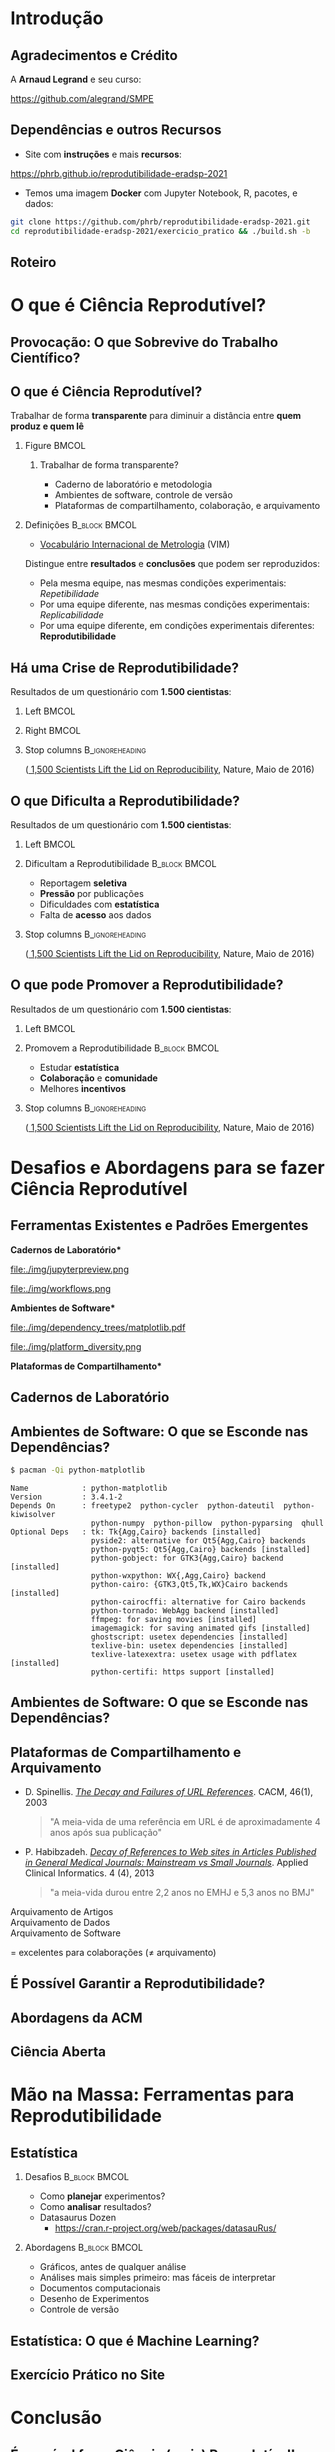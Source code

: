 #+STARTUP: beamer overview indent inlineimages logdrawer
#+TITLE: @@latex: Ciência Reprodutível para Experimentos em \\
#+TITLE: Computação de Alto Desempenho@@
#+AUTHOR:    \footnotesize \alert{Pedro Bruel}, Lucas Schnorr, Alfredo Goldman
#+DATE:      \scriptsize \emph{phrb@ime.usp.br} \newline \scriptsize \today
#+DESCRIPTION:
#+KEYWORDS:
#+LANGUAGE:  bt-br
#+OPTIONS:   H:2 num:t toc:nil @:t \n:nil ::t |:t ^:t -:t f:t *:t <:t
#+OPTIONS:   tex:t latex:t skip:nil d:nil todo:t pri:nil tags:not-in-toc
#+TAGS: noexport(n)

* LaTeX Setup                                      :B_ignoreheading:noexport:
:PROPERTIES:
:BEAMER_env: ignoreheading
:END:

See [[Emacs Setup]] below for local buffer variables

** LaTeX Configuration
:latex_header:
#+LATEX_CLASS: beamer
#+LATEX_CLASS_OPTIONS: [10pt, compress, aspectratio=169, xcolor={table,usenames,dvipsnames}]
#+LATEX_HEADER: \mode<beamer>{\usetheme[numbering=fraction, progressbar=none, titleformat frame=regular, titleformat title=regular, sectionpage=progressbar]{metropolis}}

#+COLUMNS: %40ITEM %10BEAMER_env(Env) %9BEAMER_envargs(Env Args) %4BEAMER_col(Col) %10BEAMER_extra(Extra)

#+LATEX_HEADER: \usepackage{sourcecodepro}
#+LATEX_HEADER: \usepackage{booktabs}
#+LATEX_HEADER: \usepackage{array}
#+LATEX_HEADER: \usepackage{listings}
#+LATEX_HEADER: \usepackage{multirow}
#+LATEX_HEADER: \usepackage{caption}
#+LATEX_HEADER: \usepackage{graphicx}
#+LATEX_HEADER: \usepackage[english]{babel}
#+LATEX_HEADER: \usepackage[scale=2]{ccicons}
#+LATEX_HEADER: \usepackage{hyperref}
#+LATEX_HEADER: \usepackage{relsize}
#+LATEX_HEADER: \usepackage{amsmath}
#+LATEX_HEADER: \usepackage{bm}
#+LATEX_HEADER: \usepackage{ragged2e}
#+LATEX_HEADER: \usepackage{textcomp}
#+LATEX_HEADER: \usepackage{pgfplots}
#+LATEX_HEADER: \usepgfplotslibrary{dateplot}

#+LATEX_HEADER: \definecolor{Base}{HTML}{191F26}
#+LATEX_HEADER: \definecolor{Accent}{HTML}{b10000}
#+LATEX_HEADER: \colorlet{Highlight}{Accent!18}

#+LATEX_HEADER: \setbeamercolor{alerted text}{fg=Accent}
#+LATEX_HEADER: \setbeamercolor{frametitle}{fg=Accent,bg=normal text.bg}
#+LATEX_HEADER: \setbeamercolor{normal text}{bg=black!2,fg=Base}

#+LATEX_HEADER: \usepackage{newpxtext}
#+LATEX_HEADER: \usepackage{newpxmath}
#+LATEX_HEADER: \usepackage{DejaVuSansMono}
#+LATEX_HEADER: \setmonofont{DejaVuSansMono}

#+LATEX_HEADER: \lstset{ %
#+LATEX_HEADER:   backgroundcolor={},
#+LATEX_HEADER:   basicstyle=\ttfamily\scriptsize,
#+LATEX_HEADER:   breakatwhitespace=true,
#+LATEX_HEADER:   breaklines=true,
#+LATEX_HEADER:   captionpos=n,
#+LATEX_HEADER:   commentstyle=\color{Accent},
# #+LATEX_HEADER:   escapeinside={\%*}{*)},
#+LATEX_HEADER:   extendedchars=true,
#+LATEX_HEADER:   frame=n,
#+LATEX_HEADER:   keywordstyle=\color{Accent},
#+LATEX_HEADER:   rulecolor=\color{black},
#+LATEX_HEADER:   showspaces=false,
#+LATEX_HEADER:   showstringspaces=false,
#+LATEX_HEADER:   showtabs=false,
#+LATEX_HEADER:   stepnumber=2,
#+LATEX_HEADER:   stringstyle=\color{gray},
#+LATEX_HEADER:   tabsize=2,
#+LATEX_HEADER: }
#+LATEX_HEADER: \renewcommand*{\UrlFont}{\ttfamily\smaller[2]\relax}
#+LATEX_HEADER: \graphicspath{{../../img/}}
#+LATEX_HEADER: \addtobeamertemplate{block begin}{}{\justifying}

#+LATEX_HEADER: \captionsetup[figure]{labelformat=empty}

#+LATEX_HEADER: \hypersetup{
#+LATEX_HEADER:     colorlinks=true,
#+LATEX_HEADER:     linkcolor={Accent},
#+LATEX_HEADER:     citecolor={Accent},
#+LATEX_HEADER:     urlcolor={Accent}
#+LATEX_HEADER: }

#+LATEX_HEADER: \makeatletter
#+LATEX_HEADER: \setlength{\metropolis@titleseparator@linewidth}{1pt}
#+LATEX_HEADER: \setlength{\metropolis@progressonsectionpage@linewidth}{2.5pt}
# #+LATEX_HEADER: \setlength{\metropolis@progressinheadfoot@linewidth}{2pt}
#+LATEX_HEADER: \makeatother
:end:

* Introdução
:PROPERTIES:
:UNNUMBERED: t
:END:
** Agradecimentos e Crédito
A *Arnaud Legrand* e seu curso:

#+latex: \bgroup\center
#+latex: \includegraphics[height=3.4cm]{./img/smpe_preview.png}

https://github.com/alegrand/SMPE

#+latex: \egroup

#+latex: \hfill\includegraphics[height=1.8cm]{./img/in_science_we_trust.jpg}

** Dependências e outros Recursos
- Site com *instruções* e mais *recursos*:

#+latex: \bgroup\center
#+latex: \includegraphics[height=3.4cm]{./img/eradsp_preview.png}

https://phrb.github.io/reprodutibilidade-eradsp-2021

#+latex: \egroup

- Temos uma imagem *Docker* com Jupyter Notebook, R, pacotes, e dados:

#+latex: \begin{center}\begin{minipage}{0.75\textwidth}
#+begin_SRC bash :results output :session *Shell* :eval no-export :exports code
git clone https://github.com/phrb/reprodutibilidade-eradsp-2021.git
cd reprodutibilidade-eradsp-2021/exercicio_pratico && ./build.sh -b
#+end_SRC
#+latex: \end{minipage}\end{center}

** Roteiro
#+TOC: :headlines 3

* O que é Ciência Reprodutível?
:PROPERTIES:
:CUSTOM_ID: sec:repro
:END:
** Provocação: O que Sobrevive do Trabalho Científico?
#+ATTR_LATEX: :width 0.9\textwidth
[[./img/iceberg_publication.png]]

** O que é Ciência Reprodutível?
#+latex: \begin{center}\colorbox{Highlight}{
Trabalhar de forma *transparente* para
diminuir a distância entre *quem produz e quem lê*
#+latex: }\end{center}

*** Figure                                                          :BMCOL:
:PROPERTIES:
:BEAMER_col: 0.4
:END:

#+ATTR_LATEX: :width 0.9\textwidth
[[./img/iceberg_publication.png]]

**** Trabalhar de forma transparente?
#+latex: \bgroup\footnotesize
- Caderno de laboratório e metodologia
- Ambientes de software, controle de versão
- Plataformas de compartilhamento, colaboração, e arquivamento
#+latex:  \egroup

*** Definições                                              :B_block:BMCOL:
:PROPERTIES:
:BEAMER_col: 0.6
:BEAMER_env: block
:END:

- [[https://www.bipm.org/utils/common/documents/jcgm/JCGM_200_2012.pdf][Vocabulário
  Internacional de Metrologia]] (VIM)

Distingue entre *resultados* e *conclusões* que podem ser reproduzidos:

- Pela mesma equipe, nas mesmas condições experimentais: /Repetibilidade/
- Por uma equipe diferente, nas mesmas condições experimentais: /Replicabilidade/
- Por   uma   equipe   diferente,    em   condições   experimentais   diferentes:
  *Reprodutibilidade*

** Há uma Crise de Reprodutibilidade?
Resultados de um questionário com *1.500 cientistas*:

*** Left                                                            :BMCOL:
:PROPERTIES:
:BEAMER_col: 0.5
:END:

#+ATTR_LATEX: :width 0.85\textwidth
[[./img/nature_failed_reproduce.jpg]]

*** Right                                                           :BMCOL:
:PROPERTIES:
:BEAMER_col: 0.5
:END:

#+ATTR_LATEX: :width 0.9\textwidth
[[./img/nature_published.jpg]]

*** Stop columns                                          :B_ignoreheading:
:PROPERTIES:
:BEAMER_env: ignoreheading
:END:
\bgroup\smallskip\small
([[https://www.nature.com/news/1-500-scientists-lift-the-lid-on-reproducibility-1.19970][
1,500 Scientists Lift the Lid on Reproducibility]], Nature, Maio de 2016)
\egroup

** O que Dificulta a Reprodutibilidade?
Resultados de um questionário com *1.500 cientistas*:

*** Left                                                            :BMCOL:
:PROPERTIES:
:BEAMER_col: 0.5
:END:

#+ATTR_LATEX: :width 0.9\textwidth
[[./img/nature_irreproduce_1.jpg]]

*** Dificultam a Reprodutibilidade                          :B_block:BMCOL:
:PROPERTIES:
:BEAMER_col: 0.5
:BEAMER_env: block
:END:

- Reportagem *seletiva*
- *Pressão* por publicações
- Dificuldades com *estatística*
- Falta de *acesso* aos dados

*** Stop columns                                          :B_ignoreheading:
:PROPERTIES:
:BEAMER_env: ignoreheading
:END:
\bgroup\smallskip\small
([[https://www.nature.com/news/1-500-scientists-lift-the-lid-on-reproducibility-1.19970][
1,500 Scientists Lift the Lid on Reproducibility]], Nature, Maio de 2016)
\egroup

** O que pode Promover a Reprodutibilidade?
Resultados de um questionário com *1.500 cientistas*:

*** Left                                                            :BMCOL:
:PROPERTIES:
:BEAMER_col: 0.5
:END:

#+ATTR_LATEX: :width 0.9\textwidth
[[./img/nature_boost_repro_1.jpg]]

*** Promovem a Reprodutibilidade                            :B_block:BMCOL:
:PROPERTIES:
:BEAMER_col: 0.5
:BEAMER_env: block
:END:

- Estudar *estatística*
- *Colaboração* e *comunidade*
- Melhores *incentivos*

*** Stop columns                                          :B_ignoreheading:
:PROPERTIES:
:BEAMER_env: ignoreheading
:END:
\bgroup\smallskip\small
([[https://www.nature.com/news/1-500-scientists-lift-the-lid-on-reproducibility-1.19970][
1,500 Scientists Lift the Lid on Reproducibility]], Nature, Maio de 2016)
\egroup

* Desafios e Abordagens para se fazer Ciência Reprodutível
:PROPERTIES:
:CUSTOM_ID: sec:challenges
:END:
** Ferramentas Existentes e Padrões Emergentes
:PROPERTIES:
:BEAMER_opt: t
:END:

#+LaTeX: \begin{columns}\begin{column}[t]{.4\linewidth}\centering
\bf *Cadernos de Laboratório*

#+ATTR_LaTeX: :width .7\textwidth
file:./img/jupyterpreview.png

#+LaTeX: \includegraphics[height=.7cm]{./img/Jupyter_logo.png}
#+LaTeX: \includegraphics[height=.7cm]{./img/OrgMode_logo.png}
#+LaTeX: \includegraphics[height=.7cm]{./img/RStudio_logo.png}
#+ATTR_LaTeX: :width 0.65\textwidth
file:./img/workflows.png

#+LaTeX: \end{column}\begin{column}[t]{.35\linewidth}\centering
\bf *Ambientes de Software*

#+ATTR_LaTeX: :height 2cm
file:./img/dependency_trees/matplotlib.pdf
#+ATTR_LaTeX: :height 1.1cm
file:./img/platform_diversity.png

#+LaTeX: \includegraphics[height=.8cm]{./img/docker_logo.png}
#+LaTeX: \includegraphics[height=.8cm]{./img/singularity_logo.png}

#+LaTeX: \includegraphics[height=.7cm]{./img/reprozip.png}

#+LaTeX: \includegraphics[height=.8cm]{./img/Guix_logo.png}
#+LaTeX: \includegraphics[height=.8cm]{./img/nix_logo.png}

#+LaTeX: \end{column}\begin{column}[t]{.35\linewidth}\centering
\bf *Plataformas de Compartilhamento*\bigskip

#+LaTeX: \includegraphics[height=1cm]{./img/git_logo.png}
#+LaTeX: \includegraphics[height=1cm]{./img/github_logo.png}
#+LaTeX: \includegraphics[height=1cm]{./img/gitlab_logo.png}
#+LaTeX: \includegraphics[height=1cm]{./img/JupyterHub_logo.png}
#+LaTeX: \includegraphics[height=1cm]{./img/ArXiv-web.png}
#+LaTeX: \includegraphics[height=1cm]{./img/LogoHAL.png}
#+LaTeX: \includegraphics[height=1cm]{./img/Figshare-logo.png}
#+LaTeX: \includegraphics[height=1cm]{./img/Zenodo-logo.jpg}
#+LaTeX: \includegraphics[height=1cm]{./img/swh-logo.png}

#+LaTeX: \end{column}\end{columns}\bigskip
** Cadernos de Laboratório
#+LaTeX: \includegraphics<+>[width=\linewidth]{./img/notebook/notebooks_0.pdf}%
#+LaTeX: \includegraphics<+->[width=\linewidth]{./img/notebook/notebooks.pdf}%

#+BEGIN_EXPORT latex
\begin{overlayarea}{\linewidth}{0cm}
  \vspace{-1.8cm}
  \begin{center}
    \includegraphics<+>[height=.7cm]{./img/Jupyter_logo.png}
    \includegraphics<.>[height=.7cm]{./img/OrgMode_logo.png}
    \includegraphics<.>[height=.7cm]{./img/RStudio_logo.png}

    \only<.>{\href{https://jupyter.org/try}{https://jupyter.org/try}}
  \end{center}
\end{overlayarea}
#+END_EXPORT
** Ambientes de Software: O que se Esconde nas Dependências?
#+begin_SRC bash :results output :session *Shell* :eval no-export :exports code
$ pacman -Qi python-matplotlib
#+end_SRC

#+latex: \smaller[3]
#+begin_example
Name            : python-matplotlib
Version         : 3.4.1-2
Depends On      : freetype2  python-cycler  python-dateutil  python-kiwisolver
                  python-numpy  python-pillow  python-pyparsing  qhull
Optional Deps   : tk: Tk{Agg,Cairo} backends [installed]
                  pyside2: alternative for Qt5{Agg,Cairo} backends
                  python-pyqt5: Qt5{Agg,Cairo} backends [installed]
                  python-gobject: for GTK3{Agg,Cairo} backend [installed]
                  python-wxpython: WX{,Agg,Cairo} backend
                  python-cairo: {GTK3,Qt5,Tk,WX}Cairo backends [installed]
                  python-cairocffi: alternative for Cairo backends
                  python-tornado: WebAgg backend [installed]
                  ffmpeg: for saving movies [installed]
                  imagemagick: for saving animated gifs [installed]
                  ghostscript: usetex dependencies [installed]
                  texlive-bin: usetex dependencies [installed]
                  texlive-latexextra: usetex usage with pdflatex [installed]
                  python-certifi: https support [installed]
#+end_example

** Ambientes de Software: O que se Esconde nas Dependências?
#+LaTeX: \includegraphics<+->[width=0.97\textwidth]{./img/dependency_trees/matplotlib.pdf}%

#+BEGIN_EXPORT latex
\begin{overlayarea}{\linewidth}{0cm}
  \vspace{-2.2cm}
  \begin{center}
    \includegraphics<+>[height=.8cm]{./img/reprozip.png} \qquad
    \includegraphics<.>[height=1cm]{./img/docker_logo.png}
    \includegraphics<.>[height=1cm]{./img/singularity_logo.png}\qquad
    \includegraphics<.>[height=1cm]{./img/Guix_logo.png}
    \includegraphics<.>[height=1cm]{./img/nix_logo.png}
  \end{center}
\end{overlayarea}
#+END_EXPORT
** Plataformas de Compartilhamento e Arquivamento
\small
- D.   Spinellis.   /[[https://www.spinellis.gr/sw/url-decay/][The   Decay   and
  Failures of URL References]]/. CACM, 46(1), 2003
  #+BEGIN_QUOTE
  "A meia-vida de uma referência em URL é de aproximadamente 4 anos após sua
  publicação"
  #+END_QUOTE

-  P. Habibzadeh. /[[https://www.ncbi.nlm.nih.gov/pmc/articles/PMC3885908/][Decay of References to Web sites in  Articles Published in General Medical Journals:
  Mainstream vs Small Journals]]/.  Applied Clinical Informatics. 4 (4), 2013
  #+BEGIN_QUOTE
  "a meia-vida durou entre 2,2 anos no EMHJ e 5,3 anos no BMJ"
  #+END_QUOTE

\normalsize
- \alert{Arquivamento de Artigos} ::
     #+LaTeX: \raisebox{-1.5ex}{\includegraphics[height=.8cm]{./img/ArXiv-web.png}}
     #+LaTeX: \raisebox{-1.5ex}{\includegraphics[height=.8cm]{./img/LogoHAL.png}}
     #+LaTeX: \hfill\raisebox{-3em}{\includegraphics[height=1.8cm]{./img/Internet-archive.png}}\vspace{-2em}
- \alert{Arquivamento de Dados} ::
     #+LaTeX: \raisebox{-1.5ex}{\includegraphics[height=.8cm]{./img/Figshare-logo.png}}
     #+LaTeX: \raisebox{-1.5ex}{\includegraphics[height=.8cm]{./img/Zenodo-logo.jpg}}

- \alert{Arquivamento de Software} ::
     #+LaTeX: \raisebox{-2.4ex}{\includegraphics[height=1cm]{./img/swh-logo.png}}

#+LaTeX: \hfill \raisebox{-1ex}{\includegraphics[height=.8cm]{./img/git_logo.png}}
#+LaTeX: \raisebox{-.5ex}{\includegraphics[height=.8cm]{./img/github_logo.png}} or
#+LaTeX: \raisebox{-1.4ex}{\includegraphics[height=.8cm]{./img/gitlab_logo.png}}
$=$ excelentes para colaborações ($\ne$ arquivamento)\hfill\null
** É Possível Garantir a Reprodutibilidade?
** Abordagens da ACM
** Ciência Aberta
* Mão na Massa: Ferramentas para Reprodutibilidade
:PROPERTIES:
:CUSTOM_ID: sec:handson
:END:

** Estatística
*** Desafios                                                :B_block:BMCOL:
:PROPERTIES:
:BEAMER_col: 0.5
:BEAMER_env: block
:END:
- Como *planejar* experimentos?
- Como *analisar* resultados?
- Datasaurus Dozen
  - https://cran.r-project.org/web/packages/datasauRus/
*** Abordagens                                              :B_block:BMCOL:
:PROPERTIES:
:BEAMER_col: 0.5
:BEAMER_env: block
:END:
- Gráficos, antes de qualquer análise
- Análises mais simples primeiro: mas fáceis de interpretar
- Documentos computacionais
- Desenho de Experimentos
- Controle de versão
** Estatística: O que é Machine Learning?
#+begin_export latex
\vspace{-2.4em}
\begin{center}
\smaller[0]
\bgroup
\def\arraystretch{1.6}%
\begin{tabular}{>{\raggedright}m{0.38\textwidth}m{0.25\textwidth}m{0.28\textwidth}}
\alert{Conceito} & \alert{Estatística} & \alert{Aprendizado \mbox{de Máquina}}\\
\midrule
Usar dados para estimar \mbox{quantidades} \mbox{desconhecidas} & Estimação & Aprendizado\\
Predizer \(\mathbf{y}\) discreto a partir de \(\mathbf{x}\) & Classificação & Aprendizado \mbox{Supervisionado}\\
Dividir dados em grupos & Clusterização & Aprendizado \mbox{Não-Supervisionado}\\
\((\mathbf{x}_1,\mathbf{y}_1),\dots,(\mathbf{x}_N,\mathbf{y}_N)\) & Desenho Experimental & Conjunto \mbox{de Treinamento}\\
\((\mathbf{x}_1,\dots,\mathbf{x}_N)\) & Variáveis Preditoras & Características\\
Intervalo contendo uma estimativa & Intervalo de Confiança & --\\
\dots{} & \dots{} & \dots{}
\end{tabular}
\egroup
\end{center}
#+end_export

** Exercício Prático no Site

* Conclusão
:PROPERTIES:
:UNNUMBERED: t
:END:

** É possível fazer Ciência (mais) Reprodutível!
* Ending Title :B_ignoreheading:
:PROPERTIES:
:BEAMER_env: ignoreheading
:END:
#+LATEX: \maketitle
* Emacs Setup                                      :noexport:B_ignoreheading:
:PROPERTIES:
:BEAMER_env: ignoreheading
:END:
See [[LaTeX Setup]] above for the beamer configuration

** Use XeLaTeX
If you  accept this definition  when loading the  buffer, this variable  will be
modified  locally to  the buffer.  This allows  using XeLaTeX  for exporting  to
beamer pdf.

# Local Variables:
# eval: (setq-local org-latex-pdf-process (list "latexmk -xelatex %f"))
# End:
